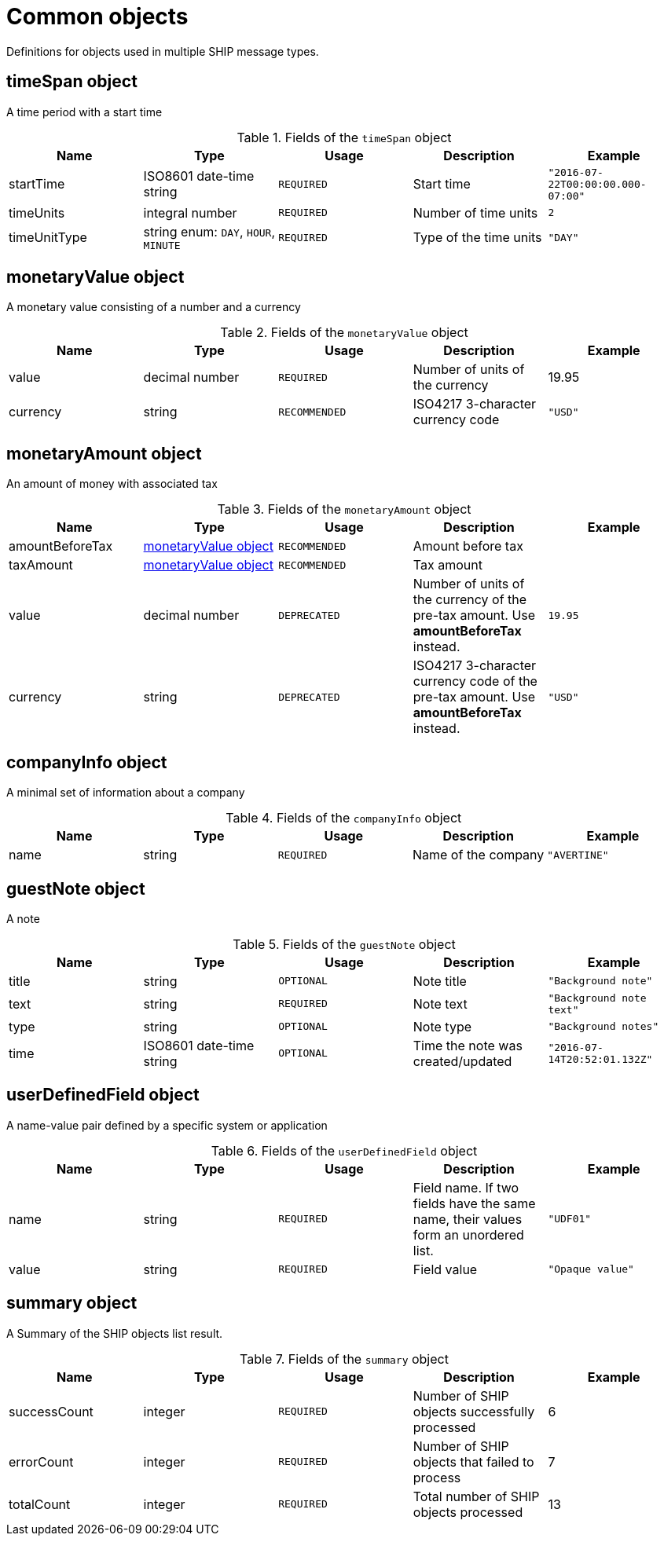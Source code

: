 = Common objects

Definitions for objects used in multiple SHIP message types.

== timeSpan object

A time period with a start time

.Fields of the `timeSpan` object
|===
|Name |Type |Usage |Description |Example

|startTime
|ISO8601 date-time string
|`REQUIRED`
|Start time
|`"2016-07-22T00:00:00.000-07:00"`

|timeUnits
|integral number
|`REQUIRED`
|Number of time units
|`2`

|timeUnitType
|string enum: `DAY`, `HOUR`, `MINUTE`
|`REQUIRED`
|Type of the time units
|`"DAY"`
|===

== monetaryValue object

A monetary value consisting of a number and a currency

.Fields of the `monetaryValue` object
|===
|Name |Type |Usage |Description |Example

|value
|decimal number
|`REQUIRED`
|Number of units of the currency
|19.95

|currency
|string
|`RECOMMENDED`
|ISO4217 3-character currency code
|`"USD"`
|===

== monetaryAmount object

An amount of money with associated tax

.Fields of the `monetaryAmount` object
|===
|Name |Type |Usage |Description |Example

|amountBeforeTax
|<<monetaryValue object>>
|`RECOMMENDED`
|Amount before tax
|

|taxAmount
|<<monetaryValue object>>
|`RECOMMENDED`
|Tax amount
|

|value
|decimal number
|`DEPRECATED`
|Number of units of the currency of the pre-tax amount. Use *amountBeforeTax* instead.
|`19.95`

|currency
|string
|`DEPRECATED`
|ISO4217 3-character currency code of the pre-tax amount. Use *amountBeforeTax* instead.
|`"USD"`
|===

== companyInfo object

A minimal set of information about a company

.Fields of the `companyInfo` object
|===
|Name |Type |Usage |Description |Example

|name
|string
|`REQUIRED`
|Name of the company
|`"AVERTINE"`
|===

== guestNote object

A note

.Fields of the `guestNote` object
|===
|Name |Type |Usage |Description |Example

|title
|string
|`OPTIONAL`
|Note title
|`"Background note"`

|text
|string
|`REQUIRED`
|Note text
|`"Background note text"`

|type
|string
|`OPTIONAL`
|Note type
|`"Background notes"`

|time
|ISO8601 date-time string
|`OPTIONAL`
|Time the note was created/updated
|`"2016-07-14T20:52:01.132Z"`
|===

== userDefinedField object

A name-value pair defined by a specific system or application

.Fields of the `userDefinedField` object
|===
|Name |Type |Usage |Description |Example

|name
|string
|`REQUIRED`
|Field name. If two fields have the same name, their values form an unordered list.
|`"UDF01"`

|value
|string
|`REQUIRED`
|Field value
|`"Opaque value"`
|===

== summary object

A Summary of the SHIP objects list result.

.Fields of the `summary` object
|===
|Name |Type |Usage |Description |Example

|successCount
|integer
|`REQUIRED`
|Number of SHIP objects successfully processed
|6

|errorCount
|integer
|`REQUIRED`
|Number of SHIP objects that failed to process
|7

|totalCount
|integer
|`REQUIRED`
|Total number of SHIP objects processed
|13
|===
